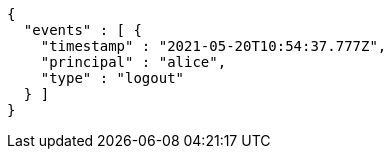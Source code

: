 [source,options="nowrap"]
----
{
  "events" : [ {
    "timestamp" : "2021-05-20T10:54:37.777Z",
    "principal" : "alice",
    "type" : "logout"
  } ]
}
----
